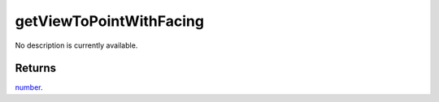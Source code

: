getViewToPointWithFacing
====================================================================================================

No description is currently available.

Returns
----------------------------------------------------------------------------------------------------

`number`_.

.. _`number`: ../../../lua/type/number.html

